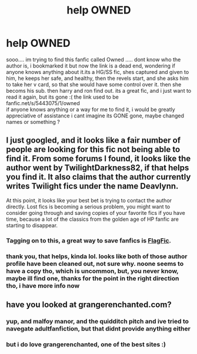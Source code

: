 #+TITLE: help OWNED

* help OWNED
:PROPERTIES:
:Author: torimod
:Score: 4
:DateUnix: 1341698958.0
:DateShort: 2012-Jul-08
:END:
sooo.... im trying to find this fanfic called Owned ..... dont know who the author is, i bookmarked it but now the link is a dead end, wondering if anyone knows anything about it.its a HG/SS fic, shes captured and given to him, he keeps her safe, and healthy, then the revels start, and she asks him to take her v card, so that she would have some control over it. then she becoms his sub. then harry and ron find out. its a great fic, and i just want to read it again, but its gone :( the link used to be fanfic.net/s/5443075/1/owned\\
if anyone knows anything or a way for me to find it, i would be greatly appreciative of assistance i cant imagine its GONE gone, maybe changed names or something ?


** I just googled, and it looks like a fair number of people are looking for this fic not being able to find it. From some forums I found, it looks like the author went by TwilightDarkness82, if that helps you find it. It also claims that the author currently writes Twilight fics under the name Deavlynn.

At this point, it looks like your best bet is trying to contact the author directly. Lost fics is becoming a serious problem, you might want to consider going through and saving copies of your favorite fics if you have time, because a lot of the classics from the golden age of HP fanfic are starting to disappear.
:PROPERTIES:
:Author: elfofdoriath9
:Score: 4
:DateUnix: 1341786565.0
:DateShort: 2012-Jul-09
:END:

*** Tagging on to this, a great way to save fanfics is [[http://www.flagfic.com/][FlagFic]].
:PROPERTIES:
:Score: 2
:DateUnix: 1341977947.0
:DateShort: 2012-Jul-11
:END:


*** thank you, that helps, kinda lol. looks like both of those author profile have been cleaned out, not sure why. noone seems to have a copy tho, which is uncommon, but, you never know, maybe ill find one, thanks for the point in the right direction tho, i have more info now
:PROPERTIES:
:Author: torimod
:Score: 1
:DateUnix: 1342239421.0
:DateShort: 2012-Jul-14
:END:


** have you looked at grangerenchanted.com?
:PROPERTIES:
:Author: kuckbaby
:Score: 2
:DateUnix: 1341733866.0
:DateShort: 2012-Jul-08
:END:

*** yup, and malfoy manor, and the quidditch pitch and ive tried to navegate adultfanfiction, but that didnt provide anything either
:PROPERTIES:
:Author: torimod
:Score: 2
:DateUnix: 1341763793.0
:DateShort: 2012-Jul-08
:END:


*** but i do love grangerenchanted, one of the best sites :)
:PROPERTIES:
:Author: torimod
:Score: 2
:DateUnix: 1341763819.0
:DateShort: 2012-Jul-08
:END:
